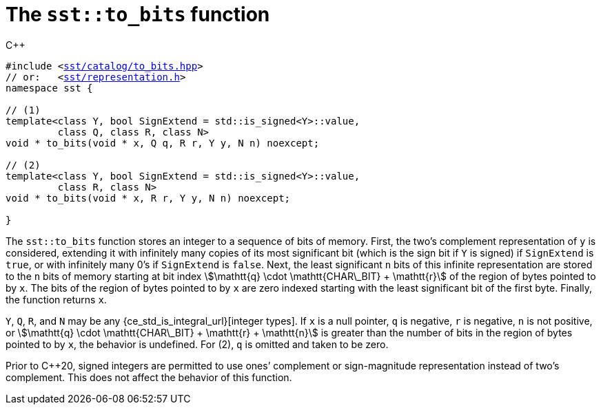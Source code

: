 //
// For the copyright information for this file, please search up the
// directory tree for the first COPYING file.
//

[[cl_sst_to_bits,sst::to_bits]]
= The `sst::to_bits` function

.{cpp}
[source,cpp,subs="normal"]
----
#include <link:{repo_browser_url}/src/c_cpp/include/sst/catalog/to_bits.hpp[sst/catalog/to_bits.hpp]>
// or:   <link:{repo_browser_url}/src/c_cpp/include/sst/representation.h[sst/representation.h]>
namespace sst {

// (1)
template<class Y, bool SignExtend = std::is_signed<Y>::value,
         class Q, class R, class N>
void * to_bits(void * x, Q q, R r, Y y, N n) noexcept;

// (2)
template<class Y, bool SignExtend = std::is_signed<Y>::value,
         class R, class N>
void * to_bits(void * x, R r, Y y, N n) noexcept;

}
----

The `sst::to_bits` function stores an integer to a sequence of bits of
memory.
First, the two`'s complement representation of `y` is considered,
extending it with infinitely many copies of its most significant bit
(which is the sign bit if `Y` is signed) if `SignExtend` is `true`, or
with infinitely many 0`'s if `SignExtend` is `false`.
Next, the least significant `n` bits of this infinite representation are
stored to the `n` bits of memory starting at bit index
stem:[\mathtt{q} \cdot \mathtt{CHAR\_BIT} + \mathtt{r}]
of the region of bytes pointed to by `x`.
The bits of the region of bytes pointed to by `x` are zero indexed
starting with the least significant bit of the first byte.
Finally, the function returns `x`.

`Y`, `Q`, `R`, and `N` may be any
{ce_std_is_integral_url}[integer types].
If `x` is a null pointer, `q` is negative, `r` is negative, `n` is not
positive, or
stem:[\mathtt{q} \cdot \mathtt{CHAR\_BIT} + \mathtt{r} + \mathtt{n}]
is greater than the number of bits in the region of bytes pointed to by
`x`, the behavior is undefined.
For (2), `q` is omitted and taken to be zero.

Prior to {cpp}20, signed integers are permitted to use ones`' complement
or sign-magnitude representation instead of two`'s complement.
This does not affect the behavior of this function.

//
